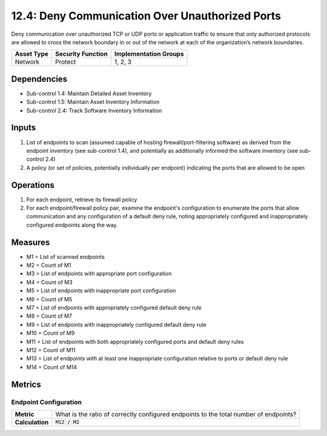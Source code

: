 12.4: Deny Communication Over Unauthorized Ports
=========================================================
Deny communication over unauthorized TCP or UDP ports or application traffic to ensure that only authorized protocols are allowed to cross the network boundary in or out of the network at each of the organization’s network boundaries.

.. list-table::
	:header-rows: 1

	* - Asset Type
	  - Security Function
	  - Implementation Groups
	* - Network
	  - Protect
	  - 1, 2, 3

Dependencies
------------
* Sub-control 1.4: Maintain Detailed Asset Inventory
* Sub-control 1.5: Maintain Asset Inventory Information
* Sub-control 2.4: Track Software Inventory Information

Inputs
-----------
#. List of endpoints to scan (assumed capable of hosting firewall/port-filtering software) as derived from the endpoint inventory (see sub-control 1.4), and potentially as additionally informed the software inventory (see sub-control 2.4)
#. A policy (or set of policies, potentially individually per endpoint) indicating the ports that are allowed to be open

Operations
----------
#. For each endpoint, retrieve its firewall policy
#. For each endpoint/firewall policy pair, examine the endpoint's configuration to enumerate the ports that allow communication and any configuration of a default deny rule, noting appropriately configured and inappropriately configured endpoints along the way.

Measures
--------
* M1 = List of scanned endpoints
* M2 = Count of M1
* M3 = List of endpoints with appropriate port configuration
* M4 = Count of M3
* M5 = List of endpoints with inappropriate port configuration
* M6 = Count of M5
* M7 = List of endpoints with appropriately configured default deny rule
* M8 = Count of M7
* M9 = List of endpoints with inappropriately configured default deny rule
* M10 = Count of M9
* M11 = List of endpoints with both appropriately configured ports and default deny rules
* M12 = Count of M11
* M13 = List of endpoints with at least one inappropriate configuration relative to ports or default deny rule
* M14 = Count of M14

Metrics
-------

Endpoint Configuration
^^^^^^^^^^^^^^^^^^^^^^
.. list-table::

	* - **Metric**
	  - | What is the ratio of correctly configured endpoints to the total number of endpoints?
	* - **Calculation**
	  - :code:`M12 / M2`

.. history
.. authors
.. license
